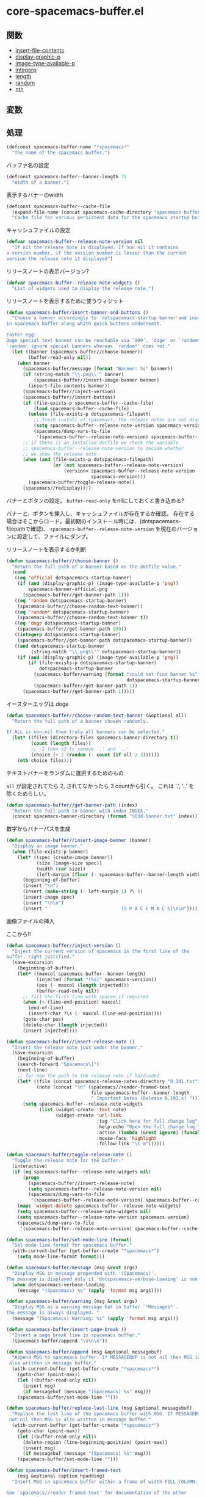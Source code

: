 * core-spacemacs-buffer.el

** 関数

- [[file:../functions.org::*insert-file-contents][insert-file-contents]]
- [[file:../functions.org::*display-graphic-p][display-graphic-p]]
- [[file:../functions.org::*image-type-available-p][image-type-available-p]]
- [[file:../functions.org::*integerp][integerp]]
- [[file:../functions.org::*length][length]]
- [[file:../functions.org::*random][random]]
- [[file:../functions.org::*nth][nth]]

** 変数

** 処理

#+BEGIN_SRC emacs-lisp
(defconst spacemacs-buffer-name "*spacemacs*"
  "The name of the spacemacs buffer.")
#+END_SRC

バッファ名の設定

#+BEGIN_SRC emacs-lisp
(defconst spacemacs-buffer--banner-length 75
  "Width of a banner.")
#+END_SRC

表示するバナーのwidth


#+BEGIN_SRC emacs-lisp
(defconst spacemacs-buffer--cache-file
  (expand-file-name (concat spacemacs-cache-directory "spacemacs-buffer.el"))
  "Cache file for various persistent data for the spacemacs startup buffer")
#+END_SRC

キャッシュファイルの設定

#+BEGIN_SRC emacs-lisp
(defvar spacemacs-buffer--release-note-version nil
  "If nil the release note is displayed. If non nil it contains
a version number, if the version number is lesser than the current
version the release note it displayed")
#+END_SRC

リリースノートの表示バージョン?

#+BEGIN_SRC emacs-lisp
(defvar spacemacs-buffer--release-note-widgets ()
  "List of widgets used to display the release note.")
#+END_SRC

リリースノートを表示するために使うウィジット

#+BEGIN_SRC emacs-lisp
  (defun spacemacs-buffer/insert-banner-and-buttons ()
    "Choose a banner accordingly to `dotspacemacs-startup-banner'and insert it
  in spacemacs buffer along whith quick buttons underneath.

  Easter egg:
  Doge special text banner can be reachable via `999', `doge' or `random*'.
  `random' ignore special banners whereas `random*' does not."
    (let ((banner (spacemacs-buffer//choose-banner))
          (buffer-read-only nil))
      (when banner
        (spacemacs-buffer/message (format "Banner: %s" banner))
        (if (string-match "\\.png\\'" banner)
            (spacemacs-buffer//insert-image-banner banner)
          (insert-file-contents banner))
        (spacemacs-buffer//inject-version)
        (spacemacs-buffer//insert-buttons)
        (if (file-exists-p spacemacs-buffer--cache-file)
            (load spacemacs-buffer--cache-file)
          (unless (file-exists-p dotspacemacs-filepath)
            ;; fresh install of spacemacs, the release notes are not displayed
            (setq spacemacs-buffer--release-note-version spacemacs-version)
            (spacemacs/dump-vars-to-file
             '(spacemacs-buffer--release-note-version) spacemacs-buffer--cache-file)))
        ;; if there is an installed dotfile we check the variable
        ;; spacemacs-buffer--release-note-version to decide whether
        ;; we show the release note
        (when (and (file-exists-p dotspacemacs-filepath)
                   (or (not spacemacs-buffer--release-note-version)
                       (version< spacemacs-buffer--release-note-version
                                 spacemacs-version)))
          (spacemacs-buffer/toggle-release-note))
        (spacemacs//redisplay))))
#+END_SRC

バナーとボタンの設定。
=buffer-read-only= をnilにしておくと書き込める?

バナーと、ボタンを挿入し、キャッシュファイルが存在するか確認。
存在する場合はそこからロード。最初期のインストール時には、(dotspacemacs-filepathで確認)、
=spacemacs-buffer--release-note-version= を現在のバージョンに設定して、ファイルにダンプ。

リリースノートを表示するか判断

#+BEGIN_SRC emacs-lisp
(defun spacemacs-buffer//choose-banner ()
  "Return the full path of a banner based on the dotfile value."
  (cond
   ((eq 'official dotspacemacs-startup-banner)
    (if (and (display-graphic-p) (image-type-available-p 'png))
        spacemacs-banner-official-png
      (spacemacs-buffer//get-banner-path 1)))
   ((eq 'random dotspacemacs-startup-banner)
    (spacemacs-buffer//choose-random-text-banner))
   ((eq 'random* dotspacemacs-startup-banner)
    (spacemacs-buffer//choose-random-text-banner t))
   ((eq 'doge dotspacemacs-startup-banner)
    (spacemacs-buffer//get-banner-path 999))
   ((integerp dotspacemacs-startup-banner)
    (spacemacs-buffer//get-banner-path dotspacemacs-startup-banner))
   ((and dotspacemacs-startup-banner
         (string-match "\\.png\\'" dotspacemacs-startup-banner))
    (if (and (display-graphic-p) (image-type-available-p 'png))
        (if (file-exists-p dotspacemacs-startup-banner)
            dotspacemacs-startup-banner
          (spacemacs-buffer/warning (format "could not find banner %s"
                                            dotspacemacs-startup-banner))
          (spacemacs-buffer//get-banner-path 1))
      (spacemacs-buffer//get-banner-path 1)))))
#+END_SRC

イースターエッグは doge

#+BEGIN_SRC emacs-lisp
(defun spacemacs-buffer//choose-random-text-banner (&optional all)
  "Return the full path of a banner chosen randomly.

If ALL is non-nil then truly all banners can be selected."
  (let* ((files (directory-files spacemacs-banner-directory t))
         (count (length files))
         ;; -2 then +2 to remove `.' and `..'
         (choice (+ 2 (random (- count (if all 2 3))))))
    (nth choice files)))
#+END_SRC

テキストバナーをランダムに選択するためのもの

=all= が設定されてたら 2, されてなかったら 3 countから引く。
これは '.', '..' を除くためらしい。


#+BEGIN_SRC emacs-lisp
(defun spacemacs-buffer//get-banner-path (index)
  "Return the full path to banner with index INDEX."
  (concat spacemacs-banner-directory (format "%03d-banner.txt" index)))
#+END_SRC

数字からバナーパスを生成

#+BEGIN_SRC emacs-lisp
(defun spacemacs-buffer//insert-image-banner (banner)
  "Display an image banner."
  (when (file-exists-p banner)
    (let* ((spec (create-image banner))
           (size (image-size spec))
           (width (car size))
           (left-margin (floor (- spacemacs-buffer--banner-length width) 2)))
      (beginning-of-buffer)
      (insert "\n")
      (insert (make-string (- left-margin 1) ?\ ))
      (insert-image spec)
      (insert "\n\n")
      (insert "                           [S P A C E M A C S]\n\n"))))
#+END_SRC

画像ファイルの挿入

ここから!!

#+BEGIN_SRC emacs-lisp
(defun spacemacs-buffer//inject-version ()
  "Inject the current version of spacemacs in the first line of the
buffer, right justified."
  (save-excursion
    (beginning-of-buffer)
    (let* ((maxcol spacemacs-buffer--banner-length)
           (injected (format "(%s)" spacemacs-version))
           (pos (- maxcol (length injected)))
           (buffer-read-only nil))
      ;; fill the first line with spaces if required
      (when (< (line-end-position) maxcol)
        (end-of-line)
        (insert-char ?\s (- maxcol (line-end-position))))
      (goto-char pos)
      (delete-char (length injected))
      (insert injected))))

(defun spacemacs-buffer//insert-release-note ()
  "Insert the release note just under the banner."
  (save-excursion
    (beginning-of-buffer)
    (search-forward "Spacemacs\]")
    (next-line)
    ;; for now the path to the release note if hardcoded
    (let* ((file (concat spacemacs-release-notes-directory "0.101.txt"))
           (note (concat "\n" (spacemacs//render-framed-text
                               file spacemacs-buffer--banner-length
                               " Important Notes (Release 0.101.x) "))))
      (setq spacemacs-buffer--release-note-widgets
            (list (widget-create 'text note)
                  (widget-create 'url-link
                                 :tag "Click here for full change log"
                                 :help-echo "Open the full change log."
                                 :action (lambda (&rest ignore) (funcall 'spacemacs/open-change-log))
                                 :mouse-face 'highlight
                                 :follow-link "\C-m"))))))

(defun spacemacs-buffer/toggle-release-note ()
  "Toggle the release note for the buffer."
  (interactive)
  (if (eq spacemacs-buffer--release-note-widgets nil)
      (progn
        (spacemacs-buffer//insert-release-note)
        (setq spacemacs-buffer--release-note-version nil)
        (spacemacs/dump-vars-to-file
         '(spacemacs-buffer--release-note-version) spacemacs-buffer--cache-file))
    (mapc 'widget-delete spacemacs-buffer--release-note-widgets)
    (setq spacemacs-buffer--release-note-widgets nil)
    (setq spacemacs-buffer--release-note-version spacemacs-version)
    (spacemacs/dump-vars-to-file
     '(spacemacs-buffer--release-note-version) spacemacs-buffer--cache-file)))

(defun spacemacs-buffer/set-mode-line (format)
  "Set mode-line format for spacemacs buffer."
  (with-current-buffer (get-buffer-create "*spacemacs*")
    (setq mode-line-format format)))

(defun spacemacs-buffer/message (msg &rest args)
  "Display MSG in message prepended with '(Spacemacs)'.
The message is displayed only if `dotspacemacs-verbose-loading' is non nil."
  (when dotspacemacs-verbose-loading
    (message "(Spacemacs) %s" (apply 'format msg args))))

(defun spacemacs-buffer/warning (msg &rest args)
  "Display MSG as a warning message but in buffer `*Messages*'.
The message is always displayed. "
  (message "(Spacemacs) Warning: %s" (apply 'format msg args)))

(defun spacemacs-buffer/insert-page-break ()
  "Insert a page break line in spacemacs buffer."
  (spacemacs-buffer/append "\n\n\n"))

(defun spacemacs-buffer/append (msg &optional messagebuf)
  "Append MSG to spacemacs buffer. If MESSAGEBUF is not nil then MSG is
 also written in message buffer."
  (with-current-buffer (get-buffer-create "*spacemacs*")
    (goto-char (point-max))
    (let ((buffer-read-only nil))
      (insert msg)
      (if messagebuf (message "(Spacemacs) %s" msg)))
    (spacemacs-buffer/set-mode-line "")))

(defun spacemacs-buffer/replace-last-line (msg &optional messagebuf)
  "Replace the last line of the spacemacs buffer with MSG. If MESSAGEBUF is
 not nil then MSG is also written in message buffer."
  (with-current-buffer (get-buffer-create "*spacemacs*")
    (goto-char (point-max))
    (let ((buffer-read-only nil))
      (delete-region (line-beginning-position) (point-max))
      (insert msg)
      (if messagebuf (message "(Spacemacs) %s" msg)))
    (spacemacs-buffer/set-mode-line "")))

(defun spacemacs-buffer/insert-framed-text
    (msg &optional caption hpadding)
  "Insert MSG in spacemacs buffer within a frame of width FILL-COLUMN.

See `spacemacs//render-framed-text' for documentation of the other
parameters."
  (with-current-buffer (get-buffer-create "*spacemacs*")
    (let ((buffer-read-only nil))
      (insert (spacemacs//render-framed-text msg spacemacs-buffer--banner-length
                                             caption hpadding)))))

(defun spacemacs-buffer/insert-framed-text-from-file
    (filepath &optional caption hpadding)
  "Insert at point the content of FILENAME file in spacemacs buffer in a
frame.

If FILEPATH does not exists the function returns nil.

See `spacemacs//render-framed-text' for documentation of the other
parameters."
  (when (file-exists-p filepath)
    (with-current-buffer (get-buffer-create "*spacemacs*")
      (let ((buffer-read-only nil))
        (insert (spacemacs//render-framed-text filepath spacemacs-buffer--banner-length
                                               caption hpadding))))))

(defun spacemacs//render-framed-text (content &optional width caption hpadding)
  "Return a formated string framed with plained lines of width FILL-COLUMN.

CONTENT can be a text or a filepath.

WIDTH set the `fill-column' variable.

If CAPTION is non nil string then it is included in at the top of the frame.
If CAPTION length is greater than FILL-COLUMN minus 5 the function returns
nil.

HPADDING is the horizontal spacing between the text and the frame.
The vertical spacing is always one line."
  (with-temp-buffer
    (if (not (file-exists-p content))
        (insert content)
      (insert-file-contents content)
      ;; remove additional newline at eof
      (goto-char (point-max))
      (delete-char -1))
    (let* ((hpadding (or hpadding 1))
           (fill-column (if width
                            (- width hpadding)
                          fill-column))
           (sentence-end-double-space nil)
           (caption-len (length caption)))
      (fill-region (point-min) (point-max) 'justify)
      (concat
       ;; top
       "╭─"
       (if caption
           (concat caption
                   (make-string (+ (- fill-column caption-len 1)
                                   hpadding) ?─))
         (make-string fill-column ?─))
       (make-string hpadding ?─) "╮\n"
       ;; content
       (spacemacs//render-framed-line "" hpadding)
       (mapconcat (lambda (x)
                    (spacemacs//render-framed-line x hpadding))
                  (split-string (buffer-string) "\n" nil) "")
       (spacemacs//render-framed-line "" hpadding)
       ;; bottom
       "╰" (make-string hpadding ?─)
       (make-string fill-column ?─)
       (make-string hpadding ?─) "╯"))))

(defun spacemacs//render-framed-line (line hpadding)
  "Return a formated LINE with borders of a frame on each side and
with width FILL-COLUMN.

If length of LINE is bigger than FILL-COLUMN it returns nil.

HPADDING is the horizontal spacing betwee the content line and the frame border."
  (let* ((len (length line))
         (fill (- fill-column len)))
    (when (>= fill 0)
      (concat "│" (make-string hpadding ?\s)
              line (make-string fill ?\s)
              (make-string hpadding ?\s) "│\n"))))

(defun spacemacs-buffer/loading-animation ()
  "Display the progress bar by chunk of size `spacemacs--loading-dots-chunk-threshold'."
  (when dotspacemacs-loading-progress-bar
    (setq spacemacs-loading-counter (1+ spacemacs-loading-counter))
    (when (>= spacemacs-loading-counter spacemacs-loading-dots-chunk-threshold)
      (setq spacemacs-loading-counter 0)
      (setq spacemacs-loading-string
            (concat spacemacs-loading-string
                    (make-string spacemacs-loading-dots-chunk-size
                                 spacemacs-loading-char)))
      (spacemacs-buffer/set-mode-line spacemacs-loading-string)
      (spacemacs//redisplay))))

(defun spacemacs-buffer//insert-buttons ()
  (goto-char (point-max))
  (insert "      ")
  (widget-create 'url-link
                 :tag (propertize "Homepage" 'face 'font-lock-keyword-face)
                 :help-echo "Open the Spacemacs Github page in your browser."
                 :mouse-face 'highlight
                 :follow-link "\C-m"
                 "https://github.com/syl20bnr/spacemacs")
  (insert " ")
  (widget-create 'url-link
                 :tag (propertize "Documentation" 'face 'font-lock-keyword-face)
                 :help-echo "Open the Spacemacs documentation in your browser."
                 :mouse-face 'highlight
                 :follow-link "\C-m"
                 "https://github.com/syl20bnr/spacemacs/blob/master/doc/DOCUMENTATION.md")
  (insert " ")
  (widget-create 'url-link
                 :tag (propertize "Gitter Chat" 'face 'font-lock-keyword-face)
                 :help-echo "Ask questions and chat with fellow users in our chat room."
                 :mouse-face 'highlight
                 :follow-link "\C-m"
                 "https://gitter.im/syl20bnr/spacemacs")
  (insert " ")
  (widget-create 'push-button
                 :help-echo "Update all ELPA packages to the latest versions."
                 :action (lambda (&rest ignore) (configuration-layer/update-packages))
                 :mouse-face 'highlight
                 :follow-link "\C-m"
                 (propertize "Update" 'face 'font-lock-keyword-face))
  (insert " ")
  (widget-create 'push-button
                 :help-echo "Rollback ELPA package upgrades if something got borked."
                 :action (lambda (&rest ignore) (call-interactively 'configuration-layer/rollback))
                 :mouse-face 'highlight
                 :follow-link "\C-m"
                 (propertize "Rollback" 'face 'font-lock-keyword-face))
  (insert "\n")
  (insert "                 ")
  (widget-create 'push-button
                 :tag (propertize "Release Notes" 'face 'font-lock-preprocessor-face)
                 :help-echo "Hide or show the Changelog"
                 :action (lambda (&rest ignore) (spacemacs-buffer/toggle-release-note))
                 :mouse-face 'highlight
                 :follow-link "\C-m"
                 )
  (insert " ")
  (widget-create 'url-link
                 :tag (propertize "Search in Spacemacs" 'face 'font-lock-function-name-face)
                 :help-echo "Find Spacemacs package and layer configs using helm-spacemacs."
                 :action (lambda (&rest ignore) (call-interactively 'helm-spacemacs))
                 :mouse-face 'highlight
                 :follow-link "\C-m")
  (insert "\n\n"))

(defmacro spacemacs//insert-widget-with-shorcut (shortcut-char search-label)
  `(define-key spacemacs-mode-map ,shortcut-char (lambda ()
                                                   (interactive)
                                                   (unless (search-forward ,search-label (point-max) t)
                                                     (search-backward ,search-label (point-min) t))
                                                   (forward-line 1)
                                                   (back-to-indentation))))

(defun spacemacs-buffer//insert-file-list (list-display-name list shortcut-char)
  (when (car list)
    (spacemacs//insert-widget-with-shorcut "r" "Recent Files:")
    (spacemacs//insert-widget-with-shorcut "p" "Projects:")
    (insert list-display-name)
    (mapc (lambda (el)
            (insert "\n    ")
            (widget-create 'push-button
                           :action `(lambda (&rest ignore) (find-file-existing ,el))
                           :mouse-face 'highlight
                           :follow-link "\C-m"
                           :button-prefix ""
                           :button-suffix ""
                           :format "%[%t%]"
                           (abbreviate-file-name el)))
          list)))

(defun spacemacs-buffer/insert-startupify-lists ()
  (interactive)
  (with-current-buffer (get-buffer-create "*spacemacs*")
    (let ((buffer-read-only nil)
          (list-separator "\n\n"))
      (goto-char (point-max))
      (page-break-lines-mode)
      (spacemacs-buffer/insert-page-break)
      (mapc (lambda (el)
              (cond
               ((eq el 'recents)
                (recentf-mode)
                (when (spacemacs-buffer//insert-file-list "Recent Files:" (recentf-elements 5) "r")
                  (insert list-separator)))
               ((eq el 'bookmarks)
                (helm-mode)
                (when (spacemacs-buffer//insert-file-list "Bookmarks:" (bookmark-all-names) "b")
                  (insert list-separator)))
               ((eq el 'projects)
                (projectile-mode)
                (when (spacemacs-buffer//insert-file-list "Projects:" (projectile-relevant-known-projects) "p")
                  (insert list-separator))))) dotspacemacs-startup-lists))))

(defun spacemacs-buffer/goto-link-line ()
  "Move the point to the beginning of the link line."
  (interactive)
  (when (and dotspacemacs-startup-banner
             (not configuration-layer-error-count))
    (with-current-buffer spacemacs-buffer-name
      (goto-char (point-min))
      (re-search-forward "Homepage")
      (beginning-of-line))))

;;this feels like the wrong place to put these
(add-hook 'spacemacs-mode-hook (lambda ()
                                 (local-set-key [tab] 'widget-forward)
                                 (local-set-key [S-tab] 'widget-backward)
                                 ;; S-tab is backtab in terminal
                                 (local-set-key [backtab] 'widget-backward)
                                 (local-set-key [return] 'widget-button-press)
                                 (local-set-key [down-mouse-1] 'widget-button-press)
                                 ))

(provide 'core-spacemacs-buffer)
#+END_SRC

